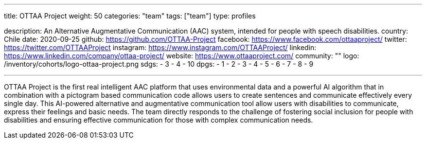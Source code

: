 ---
title: OTTAA Project
weight: 50
categories: "team"
tags: ["team"]
type: profiles

description: An Alternative Augmentative Communication (AAC) system, intended for people with speech disabilities.
country: Chile
date: 2020-09-25
github: https://github.com/OTTAA-Project
facebook: https://www.facebook.com/ottaaproject/
twitter: https://twitter.com/OTTAAProject
instagram: https://www.instagram.com/OTTAAProject/
linkedin: https://www.linkedin.com/company/ottaa-project/
website: https://www.ottaaproject.com/
community: ""
logo: /inventory/cohorts/logo-ottaa-project.png
sdgs:
    - 3
    - 4
    - 10
dpgs:
    - 1
    - 2
    - 3
    - 4
    - 5
    - 6
    - 7
    - 8
    - 9

---

OTTAA Project is the first real intelligent AAC platform that uses environmental data and a powerful AI algorithm that in combination with a pictogram based communication code allows users to create sentences and communicate effectively every single day.
This AI-powered alternative and augmentative communication tool allow users with disabilities to communicate, express their feelings and basic needs.
The team directly responds to the challenge of fostering social inclusion for people with disabilities and ensuring effective communication for those with complex communication needs.
